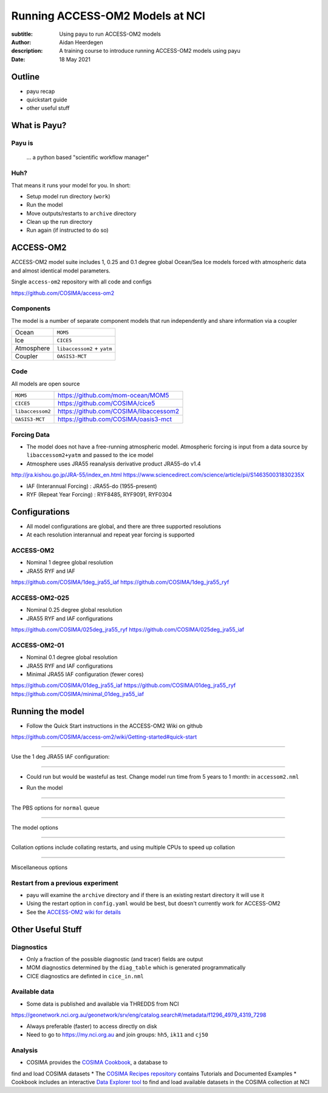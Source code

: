 ================================
Running ACCESS-OM2 Models at NCI
================================

:subtitle: Using payu to run ACCESS-OM2 models
:author: Aidan Heerdegen
:description: A training course to introduce running ACCESS-OM2 models using payu
:date: 18 May 2021


Outline
=======

* payu recap
* quickstart guide
* other useful stuff


What is Payu?
=============

Payu is
-------

 ... a python based "scientific workflow manager"

Huh?
----

That means it runs your model for you. In short:

* Setup model run directory (``work``)
* Run the model
* Move outputs/restarts to ``archive`` directory
* Clean up the run directory
* Run again (if instructed to do so)
  

ACCESS-OM2
==========

ACCESS-OM2 model suite includes 1, 0.25 and 0.1 degree global Ocean/Sea Ice
models forced with atmospheric data and almost identical model parameters.

Single ``access-om2`` repository with all code and configs

https://github.com/COSIMA/access-om2


Components
----------

The model is a number of separate component models that run independently and
share information via a coupler

========== ===========================
Ocean      ``MOM5``        
Ice        ``CICE5``       
Atmosphere ``libaccessom2`` + ``yatm``
Coupler    ``OASIS3-MCT``  
========== ===========================


Code
----

All models are open source

================ =========================================
``MOM5``         https://github.com/mom-ocean/MOM5
``CICE5``        https://github.com/COSIMA/cice5
``libaccessom2`` https://github.com/COSIMA/libaccessom2
``OASIS3-MCT``   https://github.com/COSIMA/oasis3-mct
================ =========================================


Forcing Data
------------

* The model does not have a free-running atmospheric model. Atmospheric
  forcing is input from a data source by ``libaccessom2+yatm`` and passed to 
  the ice model 
* Atmosphere uses JRA55 reanalysis derivative product JRA55-do v1.4

http://jra.kishou.go.jp/JRA-55/index_en.html
https://www.sciencedirect.com/science/article/pii/S146350031830235X

* IAF (Interannual Forcing) : JRA55-do (1955-present) 
* RYF (Repeat Year Forcing) : RYF8485, RYF9091, RYF0304


Configurations
==============

* All model configurations are global, and there are three supported resolutions
* At each resolution interannual and repeat year forcing is supported

ACCESS-OM2
----------

* Nominal 1 degree global resolution
* JRA55 RYF and IAF

https://github.com/COSIMA/1deg_jra55_iaf
https://github.com/COSIMA/1deg_jra55_ryf


ACCESS-OM2-025
--------------

* Nominal 0.25 degree global resolution
* JRA55 RYF and IAF configurations

https://github.com/COSIMA/025deg_jra55_ryf
https://github.com/COSIMA/025deg_jra55_iaf


ACCESS-OM2-01
--------------

.. notes:: 
   Don't suggest anyone runs this without contacting COSIMA
     as runs are expensive

* Nominal 0.1 degree global resolution
* JRA55 RYF and IAF configurations
* Minimal JRA55 IAF configuration (fewer cores)

https://github.com/COSIMA/01deg_jra55_iaf
https://github.com/COSIMA/01deg_jra55_ryf
https://github.com/COSIMA/minimal_01deg_jra55_iaf


Running the model
=================

.. notes:: 
   Can run in a branch to keep config clean
   Can fork 

* Follow the Quick Start instructions in the ACCESS-OM2 Wiki on github

https://github.com/COSIMA/access-om2/wiki/Getting-started#quick-start

-----

Use the 1 deg JRA55 IAF configuration:

.. code::bash

    module use /g/data3/hh5/public/modules
    module load conda
    git clone https://github.com/COSIMA/1deg_jra55_iaf
    cd 1deg_jra55_iaf 

-----

* Could run but would be wasteful as test. Change model run time from 5 years to 
  1 month: in ``accessom2.nml`` 

.. code::yaml

    restart_period = 0, 1, 0

* Run the model

.. code::bash

    payu run

-----

The PBS options for ``normal`` queue

.. code::yaml
    
    # PBS configuration
    queue: normal
    walltime: 3:00:00
    jobname: 1deg_jra55_iaf
    mem: 1000GB

-----

The model options

.. code::yaml

    # Model configuration
    name: common
    model: access-om2
    input: /g/data/ik11/inputs/access-om2/input_20201102/common_1deg_jra55
    submodels:
        - name: atmosphere
          model: yatm
          exe: /g/data/ik11/inputs/access-om2/bin/yatm_5b6c697d.exe
          input:
                - /g/data/ik11/inputs/access-om2/input_20201102/yatm_1deg
                - /g/data/qv56/replicas/input4MIPs/CMIP6/OMIP/MRI/MRI-JRA55-do-1-4-0/atmos/3hr/rsds/gr/v20190429
                - /g/data/qv56/replicas/input4MIPs/CMIP6/OMIP/MRI/MRI-JRA55-do-1-4-0/atmos/3hr/rlds/gr/v20190429
                - /g/data/qv56/replicas/input4MIPs/CMIP6/OMIP/MRI/MRI-JRA55-do-1-4-0/atmos/3hr/prra/gr/v20190429
                - /g/data/qv56/replicas/input4MIPs/CMIP6/OMIP/MRI/MRI-JRA55-do-1-4-0/atmos/3hr/prsn/gr/v20190429
                - /g/data/qv56/replicas/input4MIPs/CMIP6/OMIP/MRI/MRI-JRA55-do-1-4-0/atmos/3hrPt/psl/gr/v20190429
                - /g/data/qv56/replicas/input4MIPs/CMIP6/OMIP/MRI/MRI-JRA55-do-1-4-0/land/day/friver/gr/v20190429
                - /g/data/qv56/replicas/input4MIPs/CMIP6/OMIP/MRI/MRI-JRA55-do-1-4-0/atmos/3hrPt/tas/gr/v20190429
                - /g/data/qv56/replicas/input4MIPs/CMIP6/OMIP/MRI/MRI-JRA55-do-1-4-0/atmos/3hrPt/huss/gr/v20190429
                - /g/data/qv56/replicas/input4MIPs/CMIP6/OMIP/MRI/MRI-JRA55-do-1-4-0/atmos/3hrPt/uas/gr/v20190429
                - /g/data/qv56/replicas/input4MIPs/CMIP6/OMIP/MRI/MRI-JRA55-do-1-4-0/atmos/3hrPt/vas/gr/v20190429
                - /g/data/qv56/replicas/input4MIPs/CMIP6/OMIP/MRI/MRI-JRA55-do-1-4-0/landIce/day/licalvf/gr/v20190429
          ncpus: 1

        - name: ocean
          model: mom
          exe: /g/data/ik11/inputs/access-om2/bin/fms_ACCESS-OM_af3a94d4_libaccessom2_5b6c697d.x
          input: /g/data/ik11/inputs/access-om2/input_20201102/mom_1deg
          ncpus: 216

        - name: ice
          model: cice5
          exe: /g/data/ik11/inputs/access-om2/bin/cice_auscom_360x300_24p_2572851d_libaccessom2_5b6c697d.exe
          input: /g/data/ik11/inputs/access-om2/input_20201102/cice_1deg
          ncpus: 24

----

Collation options include collating restarts, and using multiple CPUs to speed up collation

.. code::yaml

    # Collation
    collate:
      restart: true
      walltime: 1:00:00
      mem: 30GB
      ncpus: 4
      queue: normal
      exe: /g/data/ik11/inputs/access-om2/bin/mppnccombine

----

Miscellaneous options

.. code::yaml

    # Misc
    runlog: true
    stacksize: unlimited
    restart_freq: 1  # use tidy_restarts.py instead
    mpirun: --mca io ompio --mca io_ompio_num_aggregators 1
    qsub_flags: -W umask=027
    # set number of cores per node (28 for normalbw, 48 for normal on gadi)
    platform:
        nodesize: 48
    # sweep and resubmit on specific errors - see https://github.com/payu-org/payu/issues/241#issuecomment-610739771
    userscripts:
        error: resub.sh
        run: rm -f resubmit.count

    # DANGER! Do not uncomment this without checking the script is syncing to the correct location!
    # postscript: sync_data.sh


Restart from a previous experiment
----------------------------------

* payu will examine the ``archive`` directory and if there is an existing restart directory it will use it
* Using the restart option in ``config.yaml`` would be best, but doesn't currently work for ACCESS-OM2
* See the `ACCESS-OM2 wiki for details <https://github.com/COSIMA/access-om2/wiki/Tutorials#starting-a-new-experiment-using-restarts-from-a-previous-experiment>`_


Other Useful Stuff
==================

Diagnostics
-----------

* Only a fraction of the possible diagnostic (and tracer) fields are output
* MOM diagnostics determined by the ``diag_table`` which is generated programmatically
* CICE diagnostics are definted in ``cice_in.nml``

Available data
--------------

* Some data is published and available via THREDDS from NCI 

https://geonetwork.nci.org.au/geonetwork/srv/eng/catalog.search#/metadata/f1296_4979_4319_7298

* Always preferable (faster) to access directly on disk
* Need to go to https://my.nci.org.au and join groups: ``hh5``, ``ik11`` and ``cj50``

Analysis
--------

* COSIMA provides the `COSIMA Cookbook <https://github.com/COSIMA/cosima-cookbook>`_, a database to 
find and load COSIMA datasets
* The `COSIMA Recipes repository <https://cosima-recipes.readthedocs.io/en/latest/>`_ contains
Tutorials and Documented Examples
* Cookbook includes an interactive `Data Explorer tool <https://cosima-recipes.readthedocs.io/en/latest/tutorials/Using_Explorer_tools.html#gallery-tutorials-using-explorer-tools-ipynb>`_ 
to find and load available datasets in the COSIMA collection at NCI

